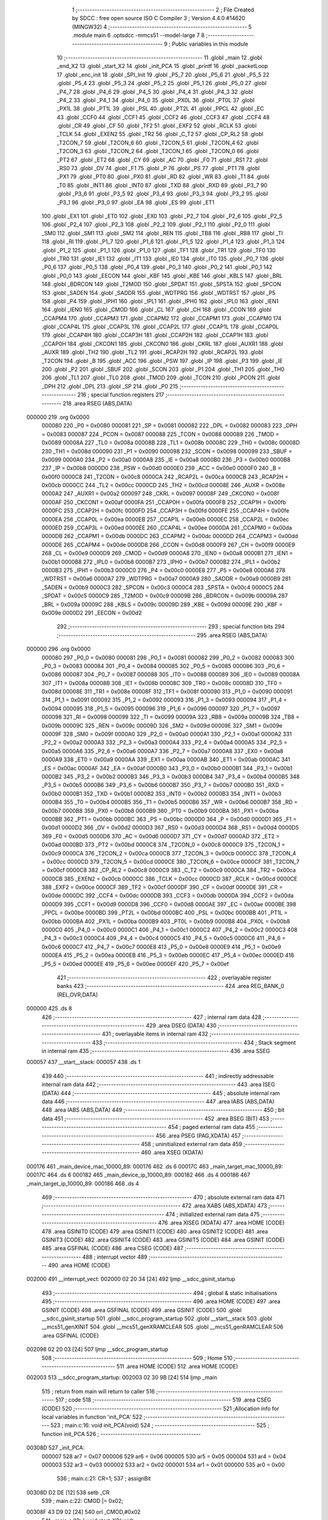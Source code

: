                                       1 ;--------------------------------------------------------
                                      2 ; File Created by SDCC : free open source ISO C Compiler 
                                      3 ; Version 4.4.0 #14620 (MINGW32)
                                      4 ;--------------------------------------------------------
                                      5 	.module main
                                      6 	.optsdcc -mmcs51 --model-large
                                      7 	
                                      8 ;--------------------------------------------------------
                                      9 ; Public variables in this module
                                     10 ;--------------------------------------------------------
                                     11 	.globl _main
                                     12 	.globl _end_X2
                                     13 	.globl _start_X2
                                     14 	.globl _init_PCA
                                     15 	.globl _printf
                                     16 	.globl _packetLoop
                                     17 	.globl _enc_init
                                     18 	.globl _SPI_Init
                                     19 	.globl _P5_7
                                     20 	.globl _P5_6
                                     21 	.globl _P5_5
                                     22 	.globl _P5_4
                                     23 	.globl _P5_3
                                     24 	.globl _P5_2
                                     25 	.globl _P5_1
                                     26 	.globl _P5_0
                                     27 	.globl _P4_7
                                     28 	.globl _P4_6
                                     29 	.globl _P4_5
                                     30 	.globl _P4_4
                                     31 	.globl _P4_3
                                     32 	.globl _P4_2
                                     33 	.globl _P4_1
                                     34 	.globl _P4_0
                                     35 	.globl _PX0L
                                     36 	.globl _PT0L
                                     37 	.globl _PX1L
                                     38 	.globl _PT1L
                                     39 	.globl _PSL
                                     40 	.globl _PT2L
                                     41 	.globl _PPCL
                                     42 	.globl _EC
                                     43 	.globl _CCF0
                                     44 	.globl _CCF1
                                     45 	.globl _CCF2
                                     46 	.globl _CCF3
                                     47 	.globl _CCF4
                                     48 	.globl _CR
                                     49 	.globl _CF
                                     50 	.globl _TF2
                                     51 	.globl _EXF2
                                     52 	.globl _RCLK
                                     53 	.globl _TCLK
                                     54 	.globl _EXEN2
                                     55 	.globl _TR2
                                     56 	.globl _C_T2
                                     57 	.globl _CP_RL2
                                     58 	.globl _T2CON_7
                                     59 	.globl _T2CON_6
                                     60 	.globl _T2CON_5
                                     61 	.globl _T2CON_4
                                     62 	.globl _T2CON_3
                                     63 	.globl _T2CON_2
                                     64 	.globl _T2CON_1
                                     65 	.globl _T2CON_0
                                     66 	.globl _PT2
                                     67 	.globl _ET2
                                     68 	.globl _CY
                                     69 	.globl _AC
                                     70 	.globl _F0
                                     71 	.globl _RS1
                                     72 	.globl _RS0
                                     73 	.globl _OV
                                     74 	.globl _F1
                                     75 	.globl _P
                                     76 	.globl _PS
                                     77 	.globl _PT1
                                     78 	.globl _PX1
                                     79 	.globl _PT0
                                     80 	.globl _PX0
                                     81 	.globl _RD
                                     82 	.globl _WR
                                     83 	.globl _T1
                                     84 	.globl _T0
                                     85 	.globl _INT1
                                     86 	.globl _INT0
                                     87 	.globl _TXD
                                     88 	.globl _RXD
                                     89 	.globl _P3_7
                                     90 	.globl _P3_6
                                     91 	.globl _P3_5
                                     92 	.globl _P3_4
                                     93 	.globl _P3_3
                                     94 	.globl _P3_2
                                     95 	.globl _P3_1
                                     96 	.globl _P3_0
                                     97 	.globl _EA
                                     98 	.globl _ES
                                     99 	.globl _ET1
                                    100 	.globl _EX1
                                    101 	.globl _ET0
                                    102 	.globl _EX0
                                    103 	.globl _P2_7
                                    104 	.globl _P2_6
                                    105 	.globl _P2_5
                                    106 	.globl _P2_4
                                    107 	.globl _P2_3
                                    108 	.globl _P2_2
                                    109 	.globl _P2_1
                                    110 	.globl _P2_0
                                    111 	.globl _SM0
                                    112 	.globl _SM1
                                    113 	.globl _SM2
                                    114 	.globl _REN
                                    115 	.globl _TB8
                                    116 	.globl _RB8
                                    117 	.globl _TI
                                    118 	.globl _RI
                                    119 	.globl _P1_7
                                    120 	.globl _P1_6
                                    121 	.globl _P1_5
                                    122 	.globl _P1_4
                                    123 	.globl _P1_3
                                    124 	.globl _P1_2
                                    125 	.globl _P1_1
                                    126 	.globl _P1_0
                                    127 	.globl _TF1
                                    128 	.globl _TR1
                                    129 	.globl _TF0
                                    130 	.globl _TR0
                                    131 	.globl _IE1
                                    132 	.globl _IT1
                                    133 	.globl _IE0
                                    134 	.globl _IT0
                                    135 	.globl _P0_7
                                    136 	.globl _P0_6
                                    137 	.globl _P0_5
                                    138 	.globl _P0_4
                                    139 	.globl _P0_3
                                    140 	.globl _P0_2
                                    141 	.globl _P0_1
                                    142 	.globl _P0_0
                                    143 	.globl _EECON
                                    144 	.globl _KBF
                                    145 	.globl _KBE
                                    146 	.globl _KBLS
                                    147 	.globl _BRL
                                    148 	.globl _BDRCON
                                    149 	.globl _T2MOD
                                    150 	.globl _SPDAT
                                    151 	.globl _SPSTA
                                    152 	.globl _SPCON
                                    153 	.globl _SADEN
                                    154 	.globl _SADDR
                                    155 	.globl _WDTPRG
                                    156 	.globl _WDTRST
                                    157 	.globl _P5
                                    158 	.globl _P4
                                    159 	.globl _IPH1
                                    160 	.globl _IPL1
                                    161 	.globl _IPH0
                                    162 	.globl _IPL0
                                    163 	.globl _IEN1
                                    164 	.globl _IEN0
                                    165 	.globl _CMOD
                                    166 	.globl _CL
                                    167 	.globl _CH
                                    168 	.globl _CCON
                                    169 	.globl _CCAPM4
                                    170 	.globl _CCAPM3
                                    171 	.globl _CCAPM2
                                    172 	.globl _CCAPM1
                                    173 	.globl _CCAPM0
                                    174 	.globl _CCAP4L
                                    175 	.globl _CCAP3L
                                    176 	.globl _CCAP2L
                                    177 	.globl _CCAP1L
                                    178 	.globl _CCAP0L
                                    179 	.globl _CCAP4H
                                    180 	.globl _CCAP3H
                                    181 	.globl _CCAP2H
                                    182 	.globl _CCAP1H
                                    183 	.globl _CCAP0H
                                    184 	.globl _CKCON1
                                    185 	.globl _CKCON0
                                    186 	.globl _CKRL
                                    187 	.globl _AUXR1
                                    188 	.globl _AUXR
                                    189 	.globl _TH2
                                    190 	.globl _TL2
                                    191 	.globl _RCAP2H
                                    192 	.globl _RCAP2L
                                    193 	.globl _T2CON
                                    194 	.globl _B
                                    195 	.globl _ACC
                                    196 	.globl _PSW
                                    197 	.globl _IP
                                    198 	.globl _P3
                                    199 	.globl _IE
                                    200 	.globl _P2
                                    201 	.globl _SBUF
                                    202 	.globl _SCON
                                    203 	.globl _P1
                                    204 	.globl _TH1
                                    205 	.globl _TH0
                                    206 	.globl _TL1
                                    207 	.globl _TL0
                                    208 	.globl _TMOD
                                    209 	.globl _TCON
                                    210 	.globl _PCON
                                    211 	.globl _DPH
                                    212 	.globl _DPL
                                    213 	.globl _SP
                                    214 	.globl _P0
                                    215 ;--------------------------------------------------------
                                    216 ; special function registers
                                    217 ;--------------------------------------------------------
                                    218 	.area RSEG    (ABS,DATA)
      000000                        219 	.org 0x0000
                           000080   220 _P0	=	0x0080
                           000081   221 _SP	=	0x0081
                           000082   222 _DPL	=	0x0082
                           000083   223 _DPH	=	0x0083
                           000087   224 _PCON	=	0x0087
                           000088   225 _TCON	=	0x0088
                           000089   226 _TMOD	=	0x0089
                           00008A   227 _TL0	=	0x008a
                           00008B   228 _TL1	=	0x008b
                           00008C   229 _TH0	=	0x008c
                           00008D   230 _TH1	=	0x008d
                           000090   231 _P1	=	0x0090
                           000098   232 _SCON	=	0x0098
                           000099   233 _SBUF	=	0x0099
                           0000A0   234 _P2	=	0x00a0
                           0000A8   235 _IE	=	0x00a8
                           0000B0   236 _P3	=	0x00b0
                           0000B8   237 _IP	=	0x00b8
                           0000D0   238 _PSW	=	0x00d0
                           0000E0   239 _ACC	=	0x00e0
                           0000F0   240 _B	=	0x00f0
                           0000C8   241 _T2CON	=	0x00c8
                           0000CA   242 _RCAP2L	=	0x00ca
                           0000CB   243 _RCAP2H	=	0x00cb
                           0000CC   244 _TL2	=	0x00cc
                           0000CD   245 _TH2	=	0x00cd
                           00008E   246 _AUXR	=	0x008e
                           0000A2   247 _AUXR1	=	0x00a2
                           000097   248 _CKRL	=	0x0097
                           00008F   249 _CKCON0	=	0x008f
                           0000AF   250 _CKCON1	=	0x00af
                           0000FA   251 _CCAP0H	=	0x00fa
                           0000FB   252 _CCAP1H	=	0x00fb
                           0000FC   253 _CCAP2H	=	0x00fc
                           0000FD   254 _CCAP3H	=	0x00fd
                           0000FE   255 _CCAP4H	=	0x00fe
                           0000EA   256 _CCAP0L	=	0x00ea
                           0000EB   257 _CCAP1L	=	0x00eb
                           0000EC   258 _CCAP2L	=	0x00ec
                           0000ED   259 _CCAP3L	=	0x00ed
                           0000EE   260 _CCAP4L	=	0x00ee
                           0000DA   261 _CCAPM0	=	0x00da
                           0000DB   262 _CCAPM1	=	0x00db
                           0000DC   263 _CCAPM2	=	0x00dc
                           0000DD   264 _CCAPM3	=	0x00dd
                           0000DE   265 _CCAPM4	=	0x00de
                           0000D8   266 _CCON	=	0x00d8
                           0000F9   267 _CH	=	0x00f9
                           0000E9   268 _CL	=	0x00e9
                           0000D9   269 _CMOD	=	0x00d9
                           0000A8   270 _IEN0	=	0x00a8
                           0000B1   271 _IEN1	=	0x00b1
                           0000B8   272 _IPL0	=	0x00b8
                           0000B7   273 _IPH0	=	0x00b7
                           0000B2   274 _IPL1	=	0x00b2
                           0000B3   275 _IPH1	=	0x00b3
                           0000C0   276 _P4	=	0x00c0
                           0000E8   277 _P5	=	0x00e8
                           0000A6   278 _WDTRST	=	0x00a6
                           0000A7   279 _WDTPRG	=	0x00a7
                           0000A9   280 _SADDR	=	0x00a9
                           0000B9   281 _SADEN	=	0x00b9
                           0000C3   282 _SPCON	=	0x00c3
                           0000C4   283 _SPSTA	=	0x00c4
                           0000C5   284 _SPDAT	=	0x00c5
                           0000C9   285 _T2MOD	=	0x00c9
                           00009B   286 _BDRCON	=	0x009b
                           00009A   287 _BRL	=	0x009a
                           00009C   288 _KBLS	=	0x009c
                           00009D   289 _KBE	=	0x009d
                           00009E   290 _KBF	=	0x009e
                           0000D2   291 _EECON	=	0x00d2
                                    292 ;--------------------------------------------------------
                                    293 ; special function bits
                                    294 ;--------------------------------------------------------
                                    295 	.area RSEG    (ABS,DATA)
      000000                        296 	.org 0x0000
                           000080   297 _P0_0	=	0x0080
                           000081   298 _P0_1	=	0x0081
                           000082   299 _P0_2	=	0x0082
                           000083   300 _P0_3	=	0x0083
                           000084   301 _P0_4	=	0x0084
                           000085   302 _P0_5	=	0x0085
                           000086   303 _P0_6	=	0x0086
                           000087   304 _P0_7	=	0x0087
                           000088   305 _IT0	=	0x0088
                           000089   306 _IE0	=	0x0089
                           00008A   307 _IT1	=	0x008a
                           00008B   308 _IE1	=	0x008b
                           00008C   309 _TR0	=	0x008c
                           00008D   310 _TF0	=	0x008d
                           00008E   311 _TR1	=	0x008e
                           00008F   312 _TF1	=	0x008f
                           000090   313 _P1_0	=	0x0090
                           000091   314 _P1_1	=	0x0091
                           000092   315 _P1_2	=	0x0092
                           000093   316 _P1_3	=	0x0093
                           000094   317 _P1_4	=	0x0094
                           000095   318 _P1_5	=	0x0095
                           000096   319 _P1_6	=	0x0096
                           000097   320 _P1_7	=	0x0097
                           000098   321 _RI	=	0x0098
                           000099   322 _TI	=	0x0099
                           00009A   323 _RB8	=	0x009a
                           00009B   324 _TB8	=	0x009b
                           00009C   325 _REN	=	0x009c
                           00009D   326 _SM2	=	0x009d
                           00009E   327 _SM1	=	0x009e
                           00009F   328 _SM0	=	0x009f
                           0000A0   329 _P2_0	=	0x00a0
                           0000A1   330 _P2_1	=	0x00a1
                           0000A2   331 _P2_2	=	0x00a2
                           0000A3   332 _P2_3	=	0x00a3
                           0000A4   333 _P2_4	=	0x00a4
                           0000A5   334 _P2_5	=	0x00a5
                           0000A6   335 _P2_6	=	0x00a6
                           0000A7   336 _P2_7	=	0x00a7
                           0000A8   337 _EX0	=	0x00a8
                           0000A9   338 _ET0	=	0x00a9
                           0000AA   339 _EX1	=	0x00aa
                           0000AB   340 _ET1	=	0x00ab
                           0000AC   341 _ES	=	0x00ac
                           0000AF   342 _EA	=	0x00af
                           0000B0   343 _P3_0	=	0x00b0
                           0000B1   344 _P3_1	=	0x00b1
                           0000B2   345 _P3_2	=	0x00b2
                           0000B3   346 _P3_3	=	0x00b3
                           0000B4   347 _P3_4	=	0x00b4
                           0000B5   348 _P3_5	=	0x00b5
                           0000B6   349 _P3_6	=	0x00b6
                           0000B7   350 _P3_7	=	0x00b7
                           0000B0   351 _RXD	=	0x00b0
                           0000B1   352 _TXD	=	0x00b1
                           0000B2   353 _INT0	=	0x00b2
                           0000B3   354 _INT1	=	0x00b3
                           0000B4   355 _T0	=	0x00b4
                           0000B5   356 _T1	=	0x00b5
                           0000B6   357 _WR	=	0x00b6
                           0000B7   358 _RD	=	0x00b7
                           0000B8   359 _PX0	=	0x00b8
                           0000B9   360 _PT0	=	0x00b9
                           0000BA   361 _PX1	=	0x00ba
                           0000BB   362 _PT1	=	0x00bb
                           0000BC   363 _PS	=	0x00bc
                           0000D0   364 _P	=	0x00d0
                           0000D1   365 _F1	=	0x00d1
                           0000D2   366 _OV	=	0x00d2
                           0000D3   367 _RS0	=	0x00d3
                           0000D4   368 _RS1	=	0x00d4
                           0000D5   369 _F0	=	0x00d5
                           0000D6   370 _AC	=	0x00d6
                           0000D7   371 _CY	=	0x00d7
                           0000AD   372 _ET2	=	0x00ad
                           0000BD   373 _PT2	=	0x00bd
                           0000C8   374 _T2CON_0	=	0x00c8
                           0000C9   375 _T2CON_1	=	0x00c9
                           0000CA   376 _T2CON_2	=	0x00ca
                           0000CB   377 _T2CON_3	=	0x00cb
                           0000CC   378 _T2CON_4	=	0x00cc
                           0000CD   379 _T2CON_5	=	0x00cd
                           0000CE   380 _T2CON_6	=	0x00ce
                           0000CF   381 _T2CON_7	=	0x00cf
                           0000C8   382 _CP_RL2	=	0x00c8
                           0000C9   383 _C_T2	=	0x00c9
                           0000CA   384 _TR2	=	0x00ca
                           0000CB   385 _EXEN2	=	0x00cb
                           0000CC   386 _TCLK	=	0x00cc
                           0000CD   387 _RCLK	=	0x00cd
                           0000CE   388 _EXF2	=	0x00ce
                           0000CF   389 _TF2	=	0x00cf
                           0000DF   390 _CF	=	0x00df
                           0000DE   391 _CR	=	0x00de
                           0000DC   392 _CCF4	=	0x00dc
                           0000DB   393 _CCF3	=	0x00db
                           0000DA   394 _CCF2	=	0x00da
                           0000D9   395 _CCF1	=	0x00d9
                           0000D8   396 _CCF0	=	0x00d8
                           0000AE   397 _EC	=	0x00ae
                           0000BE   398 _PPCL	=	0x00be
                           0000BD   399 _PT2L	=	0x00bd
                           0000BC   400 _PSL	=	0x00bc
                           0000BB   401 _PT1L	=	0x00bb
                           0000BA   402 _PX1L	=	0x00ba
                           0000B9   403 _PT0L	=	0x00b9
                           0000B8   404 _PX0L	=	0x00b8
                           0000C0   405 _P4_0	=	0x00c0
                           0000C1   406 _P4_1	=	0x00c1
                           0000C2   407 _P4_2	=	0x00c2
                           0000C3   408 _P4_3	=	0x00c3
                           0000C4   409 _P4_4	=	0x00c4
                           0000C5   410 _P4_5	=	0x00c5
                           0000C6   411 _P4_6	=	0x00c6
                           0000C7   412 _P4_7	=	0x00c7
                           0000E8   413 _P5_0	=	0x00e8
                           0000E9   414 _P5_1	=	0x00e9
                           0000EA   415 _P5_2	=	0x00ea
                           0000EB   416 _P5_3	=	0x00eb
                           0000EC   417 _P5_4	=	0x00ec
                           0000ED   418 _P5_5	=	0x00ed
                           0000EE   419 _P5_6	=	0x00ee
                           0000EF   420 _P5_7	=	0x00ef
                                    421 ;--------------------------------------------------------
                                    422 ; overlayable register banks
                                    423 ;--------------------------------------------------------
                                    424 	.area REG_BANK_0	(REL,OVR,DATA)
      000000                        425 	.ds 8
                                    426 ;--------------------------------------------------------
                                    427 ; internal ram data
                                    428 ;--------------------------------------------------------
                                    429 	.area DSEG    (DATA)
                                    430 ;--------------------------------------------------------
                                    431 ; overlayable items in internal ram
                                    432 ;--------------------------------------------------------
                                    433 ;--------------------------------------------------------
                                    434 ; Stack segment in internal ram
                                    435 ;--------------------------------------------------------
                                    436 	.area SSEG
      000057                        437 __start__stack:
      000057                        438 	.ds	1
                                    439 
                                    440 ;--------------------------------------------------------
                                    441 ; indirectly addressable internal ram data
                                    442 ;--------------------------------------------------------
                                    443 	.area ISEG    (DATA)
                                    444 ;--------------------------------------------------------
                                    445 ; absolute internal ram data
                                    446 ;--------------------------------------------------------
                                    447 	.area IABS    (ABS,DATA)
                                    448 	.area IABS    (ABS,DATA)
                                    449 ;--------------------------------------------------------
                                    450 ; bit data
                                    451 ;--------------------------------------------------------
                                    452 	.area BSEG    (BIT)
                                    453 ;--------------------------------------------------------
                                    454 ; paged external ram data
                                    455 ;--------------------------------------------------------
                                    456 	.area PSEG    (PAG,XDATA)
                                    457 ;--------------------------------------------------------
                                    458 ; uninitialized external ram data
                                    459 ;--------------------------------------------------------
                                    460 	.area XSEG    (XDATA)
      000176                        461 _main_device_mac_10000_89:
      000176                        462 	.ds 6
      00017C                        463 _main_target_mac_10000_89:
      00017C                        464 	.ds 6
      000182                        465 _main_device_ip_10000_89:
      000182                        466 	.ds 4
      000186                        467 _main_target_ip_10000_89:
      000186                        468 	.ds 4
                                    469 ;--------------------------------------------------------
                                    470 ; absolute external ram data
                                    471 ;--------------------------------------------------------
                                    472 	.area XABS    (ABS,XDATA)
                                    473 ;--------------------------------------------------------
                                    474 ; initialized external ram data
                                    475 ;--------------------------------------------------------
                                    476 	.area XISEG   (XDATA)
                                    477 	.area HOME    (CODE)
                                    478 	.area GSINIT0 (CODE)
                                    479 	.area GSINIT1 (CODE)
                                    480 	.area GSINIT2 (CODE)
                                    481 	.area GSINIT3 (CODE)
                                    482 	.area GSINIT4 (CODE)
                                    483 	.area GSINIT5 (CODE)
                                    484 	.area GSINIT  (CODE)
                                    485 	.area GSFINAL (CODE)
                                    486 	.area CSEG    (CODE)
                                    487 ;--------------------------------------------------------
                                    488 ; interrupt vector
                                    489 ;--------------------------------------------------------
                                    490 	.area HOME    (CODE)
      002000                        491 __interrupt_vect:
      002000 02 20 34         [24]  492 	ljmp	__sdcc_gsinit_startup
                                    493 ;--------------------------------------------------------
                                    494 ; global & static initialisations
                                    495 ;--------------------------------------------------------
                                    496 	.area HOME    (CODE)
                                    497 	.area GSINIT  (CODE)
                                    498 	.area GSFINAL (CODE)
                                    499 	.area GSINIT  (CODE)
                                    500 	.globl __sdcc_gsinit_startup
                                    501 	.globl __sdcc_program_startup
                                    502 	.globl __start__stack
                                    503 	.globl __mcs51_genXINIT
                                    504 	.globl __mcs51_genXRAMCLEAR
                                    505 	.globl __mcs51_genRAMCLEAR
                                    506 	.area GSFINAL (CODE)
      002098 02 20 03         [24]  507 	ljmp	__sdcc_program_startup
                                    508 ;--------------------------------------------------------
                                    509 ; Home
                                    510 ;--------------------------------------------------------
                                    511 	.area HOME    (CODE)
                                    512 	.area HOME    (CODE)
      002003                        513 __sdcc_program_startup:
      002003 02 30 9B         [24]  514 	ljmp	_main
                                    515 ;	return from main will return to caller
                                    516 ;--------------------------------------------------------
                                    517 ; code
                                    518 ;--------------------------------------------------------
                                    519 	.area CSEG    (CODE)
                                    520 ;------------------------------------------------------------
                                    521 ;Allocation info for local variables in function 'init_PCA'
                                    522 ;------------------------------------------------------------
                                    523 ;	main.c:16: void init_PCA(void)
                                    524 ;	-----------------------------------------
                                    525 ;	 function init_PCA
                                    526 ;	-----------------------------------------
      00308D                        527 _init_PCA:
                           000007   528 	ar7 = 0x07
                           000006   529 	ar6 = 0x06
                           000005   530 	ar5 = 0x05
                           000004   531 	ar4 = 0x04
                           000003   532 	ar3 = 0x03
                           000002   533 	ar2 = 0x02
                           000001   534 	ar1 = 0x01
                           000000   535 	ar0 = 0x00
                                    536 ;	main.c:21: CR=1;
                                    537 ;	assignBit
      00308D D2 DE            [12]  538 	setb	_CR
                                    539 ;	main.c:22: CMOD |= 0x02;
      00308F 43 D9 02         [24]  540 	orl	_CMOD,#0x02
                                    541 ;	main.c:23: }  void start_X2(void)
      003092 22               [24]  542 	ret
                                    543 ;------------------------------------------------------------
                                    544 ;Allocation info for local variables in function 'start_X2'
                                    545 ;------------------------------------------------------------
                                    546 ;	main.c:23: {
                                    547 ;	-----------------------------------------
                                    548 ;	 function start_X2
                                    549 ;	-----------------------------------------
      003093                        550 _start_X2:
                                    551 ;	main.c:25: CKCON0 |= ENABLE_X2;
      003093 43 8F 05         [24]  552 	orl	_CKCON0,#0x05
                                    553 ;	main.c:26: return;
                                    554 ;	main.c:27: }
      003096 22               [24]  555 	ret
                                    556 ;------------------------------------------------------------
                                    557 ;Allocation info for local variables in function 'end_X2'
                                    558 ;------------------------------------------------------------
                                    559 ;	main.c:29: void end_X2(void)
                                    560 ;	-----------------------------------------
                                    561 ;	 function end_X2
                                    562 ;	-----------------------------------------
      003097                        563 _end_X2:
                                    564 ;	main.c:31: CKCON0 &= (~(ENABLE_X2));
      003097 53 8F FA         [24]  565 	anl	_CKCON0,#0xfa
                                    566 ;	main.c:32: return;
                                    567 ;	main.c:33: }
      00309A 22               [24]  568 	ret
                                    569 ;------------------------------------------------------------
                                    570 ;Allocation info for local variables in function 'main'
                                    571 ;------------------------------------------------------------
                                    572 ;device_mac                Allocated with name '_main_device_mac_10000_89'
                                    573 ;target_mac                Allocated with name '_main_target_mac_10000_89'
                                    574 ;device_ip                 Allocated with name '_main_device_ip_10000_89'
                                    575 ;target_ip                 Allocated with name '_main_target_ip_10000_89'
                                    576 ;------------------------------------------------------------
                                    577 ;	main.c:34: int main(void)
                                    578 ;	-----------------------------------------
                                    579 ;	 function main
                                    580 ;	-----------------------------------------
      00309B                        581 _main:
                                    582 ;	main.c:40: uint8_t device_mac[6] = { 0x02, 0x04, 0xA3, 0x3C, 0x4D, 0x50 }; // Default MAC
      00309B 90 01 76         [24]  583 	mov	dptr,#_main_device_mac_10000_89
      00309E 74 02            [12]  584 	mov	a,#0x02
      0030A0 F0               [24]  585 	movx	@dptr,a
      0030A1 90 01 77         [24]  586 	mov	dptr,#(_main_device_mac_10000_89 + 0x0001)
      0030A4 23               [12]  587 	rl	a
      0030A5 F0               [24]  588 	movx	@dptr,a
      0030A6 90 01 78         [24]  589 	mov	dptr,#(_main_device_mac_10000_89 + 0x0002)
      0030A9 74 A3            [12]  590 	mov	a,#0xa3
      0030AB F0               [24]  591 	movx	@dptr,a
      0030AC 90 01 79         [24]  592 	mov	dptr,#(_main_device_mac_10000_89 + 0x0003)
      0030AF 74 3C            [12]  593 	mov	a,#0x3c
      0030B1 F0               [24]  594 	movx	@dptr,a
      0030B2 90 01 7A         [24]  595 	mov	dptr,#(_main_device_mac_10000_89 + 0x0004)
      0030B5 74 4D            [12]  596 	mov	a,#0x4d
      0030B7 F0               [24]  597 	movx	@dptr,a
      0030B8 90 01 7B         [24]  598 	mov	dptr,#(_main_device_mac_10000_89 + 0x0005)
      0030BB 74 50            [12]  599 	mov	a,#0x50
      0030BD F0               [24]  600 	movx	@dptr,a
                                    601 ;	main.c:41: uint8_t target_mac[6] = { 0xFF, 0XFF, 0XFF, 0xFF, 0XFF, 0XFF }; // Default MAC
      0030BE 90 01 7C         [24]  602 	mov	dptr,#_main_target_mac_10000_89
      0030C1 74 FF            [12]  603 	mov	a,#0xff
      0030C3 F0               [24]  604 	movx	@dptr,a
      0030C4 90 01 7D         [24]  605 	mov	dptr,#(_main_target_mac_10000_89 + 0x0001)
      0030C7 F0               [24]  606 	movx	@dptr,a
      0030C8 90 01 7E         [24]  607 	mov	dptr,#(_main_target_mac_10000_89 + 0x0002)
      0030CB F0               [24]  608 	movx	@dptr,a
      0030CC 90 01 7F         [24]  609 	mov	dptr,#(_main_target_mac_10000_89 + 0x0003)
      0030CF F0               [24]  610 	movx	@dptr,a
      0030D0 90 01 80         [24]  611 	mov	dptr,#(_main_target_mac_10000_89 + 0x0004)
      0030D3 F0               [24]  612 	movx	@dptr,a
      0030D4 90 01 81         [24]  613 	mov	dptr,#(_main_target_mac_10000_89 + 0x0005)
      0030D7 F0               [24]  614 	movx	@dptr,a
                                    615 ;	main.c:42: uint8_t device_ip[4] = { 192, 168, 1, 100 }; // Default IP Address
      0030D8 90 01 82         [24]  616 	mov	dptr,#_main_device_ip_10000_89
      0030DB 74 C0            [12]  617 	mov	a,#0xc0
      0030DD F0               [24]  618 	movx	@dptr,a
      0030DE 90 01 83         [24]  619 	mov	dptr,#(_main_device_ip_10000_89 + 0x0001)
      0030E1 74 A8            [12]  620 	mov	a,#0xa8
      0030E3 F0               [24]  621 	movx	@dptr,a
      0030E4 90 01 84         [24]  622 	mov	dptr,#(_main_device_ip_10000_89 + 0x0002)
      0030E7 74 01            [12]  623 	mov	a,#0x01
      0030E9 F0               [24]  624 	movx	@dptr,a
      0030EA 90 01 85         [24]  625 	mov	dptr,#(_main_device_ip_10000_89 + 0x0003)
      0030ED 74 64            [12]  626 	mov	a,#0x64
      0030EF F0               [24]  627 	movx	@dptr,a
                                    628 ;	main.c:43: uint8_t target_ip[4] = { 192, 168, 1, 1 };
      0030F0 90 01 86         [24]  629 	mov	dptr,#_main_target_ip_10000_89
      0030F3 74 C0            [12]  630 	mov	a,#0xc0
      0030F5 F0               [24]  631 	movx	@dptr,a
      0030F6 90 01 87         [24]  632 	mov	dptr,#(_main_target_ip_10000_89 + 0x0001)
      0030F9 74 A8            [12]  633 	mov	a,#0xa8
      0030FB F0               [24]  634 	movx	@dptr,a
      0030FC 90 01 88         [24]  635 	mov	dptr,#(_main_target_ip_10000_89 + 0x0002)
      0030FF 74 01            [12]  636 	mov	a,#0x01
      003101 F0               [24]  637 	movx	@dptr,a
      003102 90 01 89         [24]  638 	mov	dptr,#(_main_target_ip_10000_89 + 0x0003)
      003105 F0               [24]  639 	movx	@dptr,a
                                    640 ;	main.c:44: SPI_Init();
      003106 12 31 32         [24]  641 	lcall	_SPI_Init
                                    642 ;	main.c:45: printf("\nWelcome to SerialIO!\n");
      003109 74 6D            [12]  643 	mov	a,#___str_0
      00310B C0 E0            [24]  644 	push	acc
      00310D 74 5F            [12]  645 	mov	a,#(___str_0 >> 8)
      00310F C0 E0            [24]  646 	push	acc
      003111 74 80            [12]  647 	mov	a,#0x80
      003113 C0 E0            [24]  648 	push	acc
      003115 12 52 65         [24]  649 	lcall	_printf
      003118 15 81            [12]  650 	dec	sp
      00311A 15 81            [12]  651 	dec	sp
      00311C 15 81            [12]  652 	dec	sp
                                    653 ;	main.c:46: init_PCA();
      00311E 12 30 8D         [24]  654 	lcall	_init_PCA
                                    655 ;	main.c:47: CKCON0 |= ENABLE_X2;  // Set bit 0 to enable X2 mode
      003121 43 8F 05         [24]  656 	orl	_CKCON0,#0x05
                                    657 ;	main.c:48: enc_init(device_mac);
      003124 90 01 76         [24]  658 	mov	dptr,#_main_device_mac_10000_89
      003127 75 F0 00         [24]  659 	mov	b, #0x00
      00312A 12 2C A7         [24]  660 	lcall	_enc_init
                                    661 ;	main.c:51: while (1) {
      00312D                        662 00102$:
                                    663 ;	main.c:52: packetLoop();
      00312D 12 4D 92         [24]  664 	lcall	_packetLoop
                                    665 ;	main.c:54: }
      003130 80 FB            [24]  666 	sjmp	00102$
                                    667 	.area CSEG    (CODE)
                                    668 	.area CONST   (CODE)
                                    669 	.area CONST   (CODE)
      005F6D                        670 ___str_0:
      005F6D 0A                     671 	.db 0x0a
      005F6E 57 65 6C 63 6F 6D 65   672 	.ascii "Welcome to SerialIO!"
             20 74 6F 20 53 65 72
             69 61 6C 49 4F 21
      005F82 0A                     673 	.db 0x0a
      005F83 00                     674 	.db 0x00
                                    675 	.area CSEG    (CODE)
                                    676 	.area XINIT   (CODE)
                                    677 	.area CABS    (ABS,CODE)
